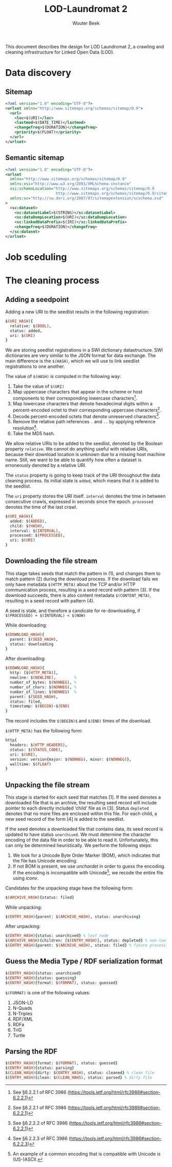#+TITLE: LOD-Laundromat 2
#+AUTHOR: Wouter Beek

This document describes the design for LOD Laundromat 2, a crawling
and cleaning infrastructure for Linked Open Data (LOD).

* Data discovery

** Sitemap

#+BEGIN_SRC xml
<?xml version="1.0" encoding="UTF-8"?>
<urlset xmlns="http://www.sitemaps.org/schemas/sitemap/0.9">
  <url>
    <loc>$(URI)</loc>
    <lastmod>$(DATE_TIME)</lastmod>
    <changefreq>$(DURATION)</changefreq>
    <priority>$(FLOAT)</priority>
  </url>
</urlset>
#+END_SRC

** Semantic sitemap

#+BEGIN_SRC xml
<?xml version="1.0" encoding="UTF-8"?>
<urlset
  xmlns="http://www.sitemaps.org/schemas/sitemap/0.9"
  xmlns:xsi="http://www.w3.org/2001/XMLSchema-instance"
  xsi:schemaLocation="http://www.sitemaps.org/schemas/sitemap/0.9
                      http://www.sitemaps.org/schemas/sitemap/0.9/sitemap.xsd"
  xmlns:sc="http://sw.deri.org/2007/07/sitemapextension/scschema.xsd"
>
  <sc:dataset>
    <sc:datasetLabel>$(STRING)</sc:datasetLabel>
    <sc:dataDumpLocation>$(URI)</sc:dataDumpLocation>
    <sc:linkedDataPrefix>$(IRI)</sc:linkedDataPrefix>
    <changefreq>$(DURATION)</changefreq>
  </sc:dataset>
</urlset>
#+END_SRC

* Job sceduling

* The cleaning process

** Adding a seedpoint

Adding a new URI to the seedlist results in the following
registration:

#+BEGIN_SRC prolog
$(URI_HASH){
  relative: $(BOOL),
  status: added,
  uri: $(URI)
}
#+END_SRC

We are storing seedlist registrations in a SWI dictionary
datastructure.  SWI dictionaries are very similar to the JSON format
for data exchange.  The main difference is the ~$(HASH)~, which we
will use to link seedlist registrations to one another.

The value of ~$(HASH)~ is computed in the following way:
  1. Take the value of ~$(URI)~
  2. Map uppercase characters that appear in the scheme or host
     components to their corresponding lowercase characters[fn::See
     §6.2.2.1 of RFC 3986
     (https://tools.ietf.org/html/rfc3986#section-6.2.2.1)].
  3. Map lowercase characters that denote hexadecimal digits within a
     percent-encoded octet to their corresponding uppercase
     characters[fn::See §6.2.2.1 of RFC 3986
     (https://tools.ietf.org/html/rfc3986#section-6.2.2.1)].
  4. Decode percent-encoded octets that denote unreserved
     characters[fn::See §6.2.2.2 of RFC 3986
     (https://tools.ietf.org/html/rfc3986#section-6.2.2.1)].
  5. Remove the relative path references ~.~ and ~..~ by applying
     reference resolution[fn::See §6.2.2.3 of RFC 3986
     (https://tools.ietf.org/html/rfc3986#section-6.2.2.3)].
  6. Take the MD5 hash.

We allow relative URIs to be added to the seedlist, denoted by the
Boolean property ~relative~.  We cannot do anything useful with
relative URIs, because their download location is unknown due to a
missing host machine name.  Still, we want to be able to quantify how
often a dataset is erroneously denoted by a relative URI.

The ~status~ property is going to keep track of the URI throughout the
data cleaning process.  Its initial state is ~added~, which means that
it is added to the seedlist.

The ~uri~ property stores the URI itself.  ~interval~ denotes the time
in between consecutive crawls, expressed in seconds since the epoch.
~processed~ denotes the time of the last crawl.

#+BEGIN_SRC prolog
$(URI_HASH){
  added: $(ADDED),
  child: $(HASH),
  interval: $(INTERVAL),
  processed: $(PROCESSED),
  uri: $(URI)
}
#+END_SRC

** Downloading the file stream

This stage takes seeds that match the pattern in (1), and changes them
to match pattern (2) during the download process.  If the download
fails we only have metadata ~$(HTTP_META)~ about the TCP and/or HTTP
communication process, resulting in a seed record with pattern (3).
If the download succeeds, there is also content metadata
~$(CONTENT_META)~, resulting in a seed record with pattern (4).

A seed is stale, and therefore a candicate for re-downloading, if
~$(PROCESSED) + $(INTERVAL) < $(NOW)~

While downloading:

#+BEGIN_SRC prolog
$(DOWNLOAD_HASH){
  parent: $(SEED_HASH),
  status: downloading
}
#+END_SRC

After downloading:

#+BEGIN_SRC prolog
$(DOWNLOAD_HASH){
  http: [$(HTTP_META)],
  newline: $(NEWLINE),        %
  number_of_bytes: $(NONNEG), %
  number_of_chars: $(NONNEG), %
  number_of_lines: $(NONNEG)  %
  parent: $(SEED_HASH),
  status: filed,
  timestamp: $(BEGIN)-$(END)
}
#+END_SRC

The record includes the ~$(BEGIN)$~ and ~$(END)~ times of the
download.

~$(HTTP_META)~ has the following form:

#+BEGIN_SRC prolog
http{
  headers: $(HTTP_HEADERS),
  status: $(STATUS_CODE),
  uri: $(URI),
  version: version{major: $(NONNEG), minor: $(NONNEG)},
  walltime: $(FLOAT)
}
#+END_SRC

** Unpacking the file stream

This stage is started for each seed that matches [1].  If the seed
denotes a downloaded file that is an archive, the resulting seed
record will include pointer to each directly included ‘child’ file as
in [3].  Status ~depleted~ denotes that no more files are enclosed
within this file.  For each child, a new seed record of the form [4]
is added to the seedlist.

If the seed denotes a downloaded file that contains data, its seed
record is updated to have status ~unarchived~.  We must determine the
character encoding of the data file in order to be able to read it.
Unfortunately, this can only be determined heuristically.  We perform
the following steps:
  1. We look for a Unicode Byte Order Marker (BOM), which indicates
     that the file has Unicode encoding.
  2. If not BOM is present, we use /unchardet/ in order to guess the
     encoding.  If the encoding is incompatible with Unicode[fn::An
     example of a common encoding that is compatible with Unicode is
     (US-)ASCII.], we recode the entire file using /iconv/.

Candidates for the unpacking stage have the following form:

#+BEGIN_SRC prolog
$(ARCHIVE_HASH){status: filed}
#+END_SRC

While unpacking:

#+BEGIN_SRC prolog
$(ENTRY_HASH){parent: $(ARCHIVE_HASH), status: unarchiving}
#+END_SRC

After unpacking:

#+BEGIN_SRC prolog
$(ENTRY_HASH){status: unarchived} % leaf node
$(ARCHIVE_HASH){children: [$(ENTRY_HASH)], status: depleted} % non-leaf node
$(ENTRY_HASH){parent: $(ARCHIVE_HASH), status: filed} % future processing
#+END_SRC

** Guess the Media Type / RDF serialization format

#+BEGIN_SRC prolog
$(ENTRY_HASH){status: unarchived}
$(ENTRY_HASH){status: guessing}
$(ENTRY_HASH){format: $(FORMAT), status: guessed}
#+END_SRC

~$(FORMAT)~ is one of the following values:
  1. JSON-LD
  2. N-Quads
  3. N-Triples
  4. RDF/XML
  5. RDFa
  6. TriG
  7. Turtle

** Parsing the RDF

#+BEGIN_SRC prolog
$(ENTRY_HASH){format: $(FORMAT), status: guessed}
$(ENTRY_HASH){status: parsing}
$(CLEAN_HASH){dirty: $(ENTRY_HASH), status: cleaned} % clean file
$(ENTRY_HASH){clean: $(CLEAN_HAHS), status: parsed} % dirty file
#+END_SRC
